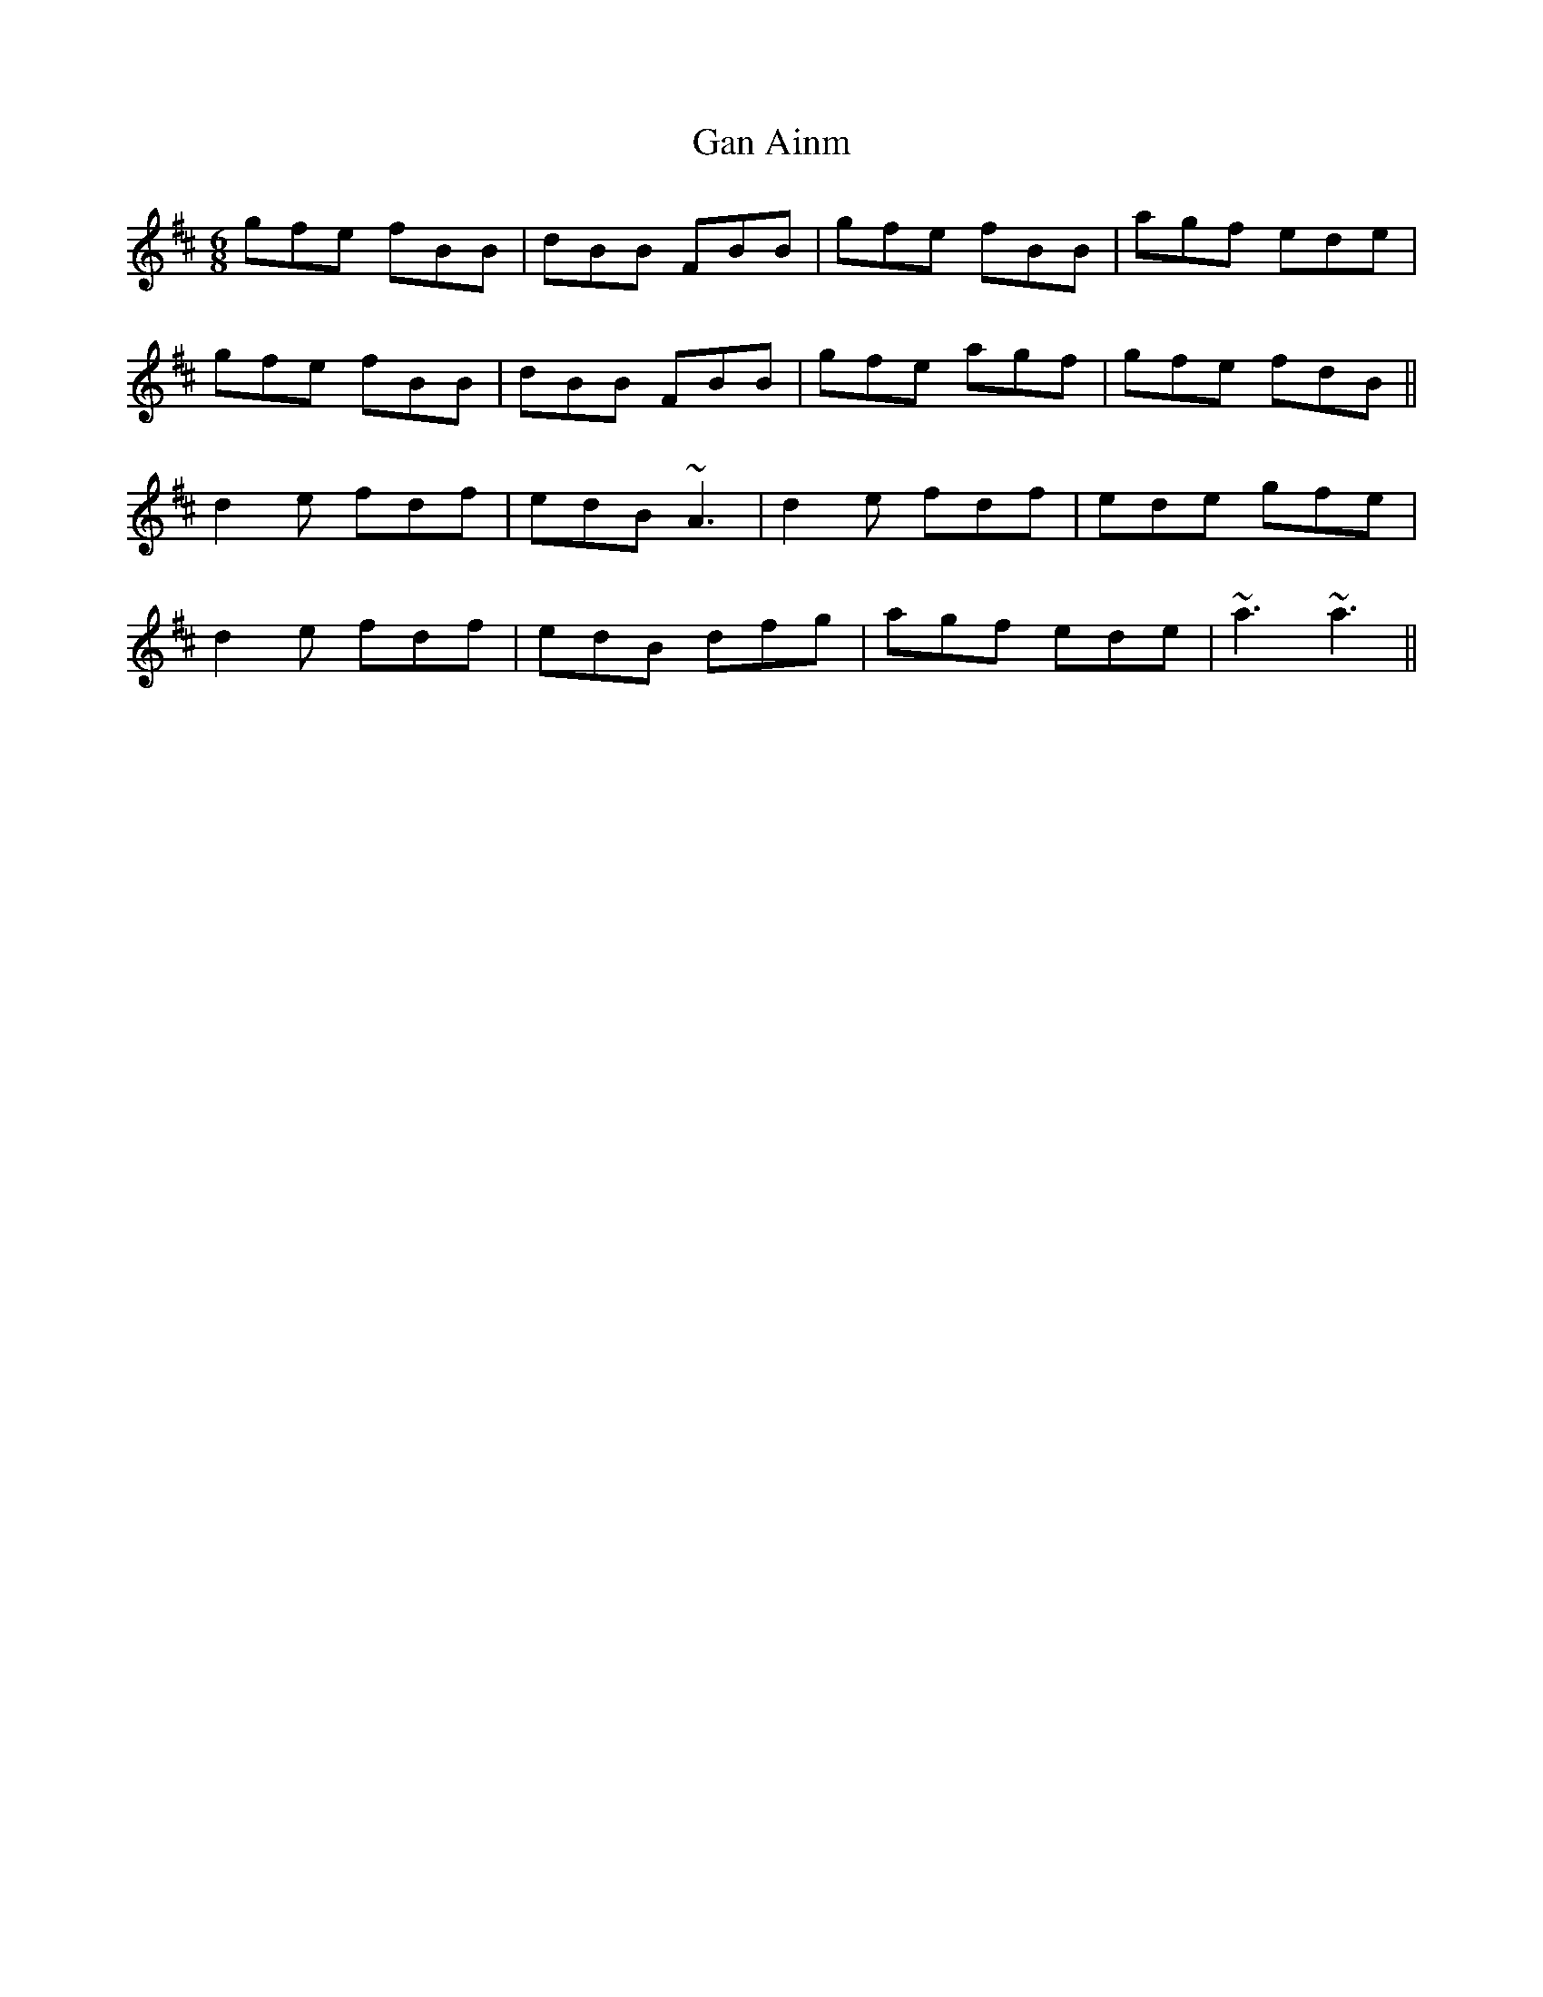 X: 14672
T: Gan Ainm
R: jig
M: 6/8
K: Bminor
gfe fBB|dBB FBB|gfe fBB|agf ede|
gfe fBB|dBB FBB|gfe agf|gfe fdB||
d2e fdf|edB ~A3|d2e fdf|ede gfe|
d2e fdf|edB dfg|agf ede|~a3 ~a3||

